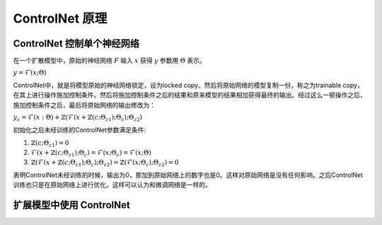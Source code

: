 .. _ControlNet 原理:

ControlNet 原理
================================================================================

ControlNet 控制单个神经网络
--------------------------------------------------------------------------------

在一个扩散模型中，原始的神经网络 :math:`F` 输入 :math:`x` 获得 :math:`y` 参数用 :math:`\Theta` 表示。

:math:`y = \mathcal{F} (x; \Theta)`

ControlNet中，就是将模型原始的神经网络锁定，设为locked copy。然后将原始网络的模型复制一份，称之为trainable copy，在其上进行操作施加控制条件。然后将施加控制条件之后的结果和原来模型的结果相加获得最终的输出。经过这么一顿操作之后，施加控制条件之后，最后将原始网络的输出修改为：

:math:`y_c = \mathcal{F}(x: \Theta) + \mathbb{Z}(\mathcal{F}(x + \mathbb{Z}(c; \Theta_{z1}); \Theta_c); \Theta_{z2})`

.. image:: ./_static/controlnet_1.webp
    :width: 80%
    :align: center

初始化之后未经训练的ControlNet参数满足条件:

1. :math:`\mathbb{Z}(c; \Theta_{z1})=0`
#. :math:`\mathcal{F}(x + \mathbb{Z}(c; \Theta_{z1}); \Theta_c) = \mathcal{F}(x; \Theta_c) = \mathcal{F}(x; \Theta)`
#. :math:`\mathbb{Z}(\mathcal{F}(x + \mathbb{Z}(c; \Theta_{z1}); \Theta_c); \Theta_{z2})=\mathbb{Z}(\mathcal{F}(x; \Theta_c); \Theta_{z2}) = 0`

表明ControlNet未经训练的时候，输出为0，那加到原始网络上的数字也是0。这样对原始网络是没有任何影响。之后ControlNet训练也只是在原始网络上进行优化，这样可以认为和微调网络是一样的。

扩展模型中使用 ControlNet
--------------------------------------------------------------------------------

.. image:: ./_static/controlnet_2.webp
    :width: 80%
    :align: center

